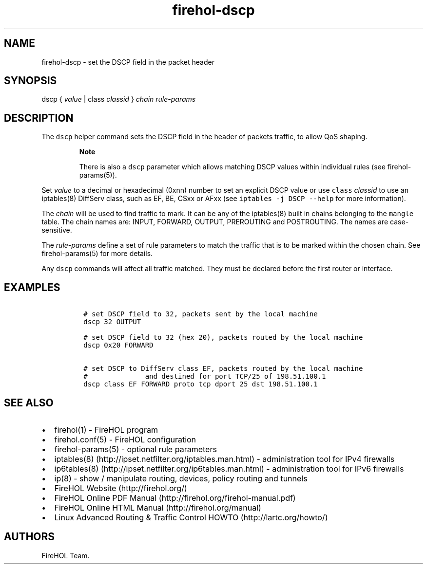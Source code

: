 .TH "firehol\-dscp" "5" "Built 26 Apr 2015" "FireHOL Reference" "2.0.3"
.nh
.SH NAME
.PP
firehol\-dscp \- set the DSCP field in the packet header
.SH SYNOPSIS
.PP
dscp { \f[I]value\f[] | class \f[I]classid\f[] } \f[I]chain\f[]
\f[I]rule\-params\f[]
.SH DESCRIPTION
.PP
The \f[C]dscp\f[] helper command sets the DSCP field in the header of
packets traffic, to allow QoS shaping.
.RS
.PP
\f[B]Note\f[]
.PP
There is also a \f[C]dscp\f[] parameter which allows matching DSCP
values within individual rules (see firehol\-params(5)).
.RE
.PP
Set \f[I]value\f[] to a decimal or hexadecimal (0xnn) number to set an
explicit DSCP value or use \f[C]class\f[] \f[I]classid\f[] to use an
iptables(8) DiffServ class, such as EF, BE, CSxx or AFxx (see
\f[C]iptables\ \-j\ DSCP\ \-\-help\f[] for more information).
.PP
The \f[I]chain\f[] will be used to find traffic to mark.
It can be any of the iptables(8) built in chains belonging to the
\f[C]mangle\f[] table.
The chain names are: INPUT, FORWARD, OUTPUT, PREROUTING and POSTROUTING.
The names are case\-sensitive.
.PP
The \f[I]rule\-params\f[] define a set of rule parameters to match the
traffic that is to be marked within the chosen chain.
See firehol\-params(5) for more details.
.PP
Any \f[C]dscp\f[] commands will affect all traffic matched.
They must be declared before the first router or interface.
.SH EXAMPLES
.IP
.nf
\f[C]

\ #\ set\ DSCP\ field\ to\ 32,\ packets\ sent\ by\ the\ local\ machine
\ dscp\ 32\ OUTPUT

\ #\ set\ DSCP\ field\ to\ 32\ (hex\ 20),\ packets\ routed\ by\ the\ local\ machine
\ dscp\ 0x20\ FORWARD

\ #\ set\ DSCP\ to\ DiffServ\ class\ EF,\ packets\ routed\ by\ the\ local\ machine
\ #\ \ \ \ \ \ \ \ \ \ \ \ \ \ and\ destined\ for\ port\ TCP/25\ of\ 198.51.100.1
\ dscp\ class\ EF\ FORWARD\ proto\ tcp\ dport\ 25\ dst\ 198.51.100.1
\f[]
.fi
.SH SEE ALSO
.IP \[bu] 2
firehol(1) \- FireHOL program
.IP \[bu] 2
firehol.conf(5) \- FireHOL configuration
.IP \[bu] 2
firehol\-params(5) \- optional rule parameters
.IP \[bu] 2
iptables(8) (http://ipset.netfilter.org/iptables.man.html) \-
administration tool for IPv4 firewalls
.IP \[bu] 2
ip6tables(8) (http://ipset.netfilter.org/ip6tables.man.html) \-
administration tool for IPv6 firewalls
.IP \[bu] 2
ip(8) \- show / manipulate routing, devices, policy routing and tunnels
.IP \[bu] 2
FireHOL Website (http://firehol.org/)
.IP \[bu] 2
FireHOL Online PDF Manual (http://firehol.org/firehol-manual.pdf)
.IP \[bu] 2
FireHOL Online HTML Manual (http://firehol.org/manual)
.IP \[bu] 2
Linux Advanced Routing & Traffic Control HOWTO (http://lartc.org/howto/)
.SH AUTHORS
FireHOL Team.
